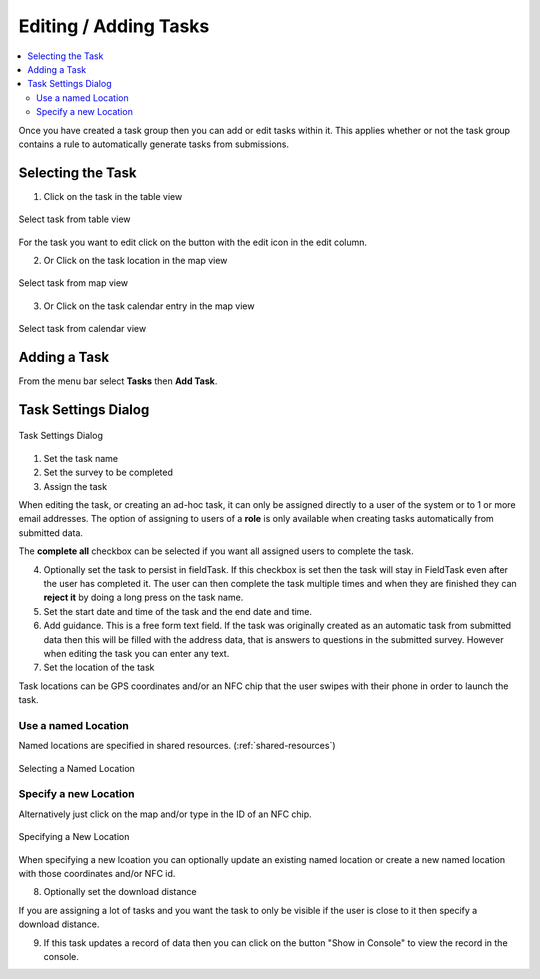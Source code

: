 .. _editing-adding-tasks:

Editing / Adding Tasks
======================

.. contents::
 :local:

Once you have created a task group then you can add or edit tasks within it.  This applies whether or not the task group
contains a rule to automatically generate tasks from submissions.

Selecting the Task
------------------

1. Click on the task in the table view

.. figure::  _images/tasks3.jpg
   :align:   center
   :width:   400px
   :alt:     Select task from table view

   Select task from table view
   
For the task you want to edit click on the button with the edit icon in the edit column.
   
2. Or Click on the task location in the map view

.. figure::  _images/tasks4.jpg
   :align:   center
   :width:   400px
   :alt:     Select task from map view
   
   Select task from map view
   
3. Or Click on the task calendar entry in the map view

.. figure::  _images/tasks5.jpg
   :align:   center
   :width:   400px
   :alt:     Select task from calendar view
   
   Select task from calendar view

Adding a Task
-------------

From the menu bar select **Tasks** then **Add Task**.

Task Settings Dialog
--------------------

.. figure::  _images/tasks6.jpg
   :align:   center
   :width:   300px
   :alt:     Task settings Dialog
   
   Task Settings Dialog

1.  Set the task name
2.  Set the survey to be completed
3.  Assign the task

When editing the task, or creating an ad-hoc task, it can only be assigned directly to a user of the system or to 1 or more email addresses.
The option of assigning to users of a **role** is only available when creating tasks automatically from submitted data.

The **complete all** checkbox can be selected if you want all assigned users to complete the task.

4.  Optionally set the task to persist in fieldTask.  If this checkbox is set then the task will stay in FieldTask even after the user
    has completed it.  The user can then complete the task multiple times and when they are finished they can **reject it** by doing a 
    long press on the task name.

5. Set the start date and time of the task and the end date and time.

6. Add guidance.  This is a free form text field.  If the task was originally created as an automatic task from
   submitted data then this will be filled with the address data, that is answers to questions in the submitted survey.
   However when editing the task you can enter any text.
	
7.  Set the location of the task

Task locations can be GPS coordinates and/or an NFC chip that the user swipes with their phone in order to launch the task.

Use a named Location
++++++++++++++++++++

Named locations are specified in shared resources. (:ref:`shared-resources`)

.. figure::  _images/tasks7.jpg
   :align:   center
   :width:   300px
   :alt:     Selecting a Named Location
   
   Selecting a Named Location
	
Specify a new Location
++++++++++++++++++++++

Alternatively just click on the map and/or type in the ID of an NFC chip.

.. figure::  _images/tasks8.jpg
   :align:   center
   :width:   300px
   :alt:     Specifying a New Location
   
   Specifying a New Location

When specifying a new lcoation you can optionally update an existing named location or create a new named location with those
coordinates and/or NFC id.

8.  Optionally set the download distance

If you are assigning a lot of tasks and you want the task to only be visible if the user is close to it then specify a 
download distance.

9.  If this task updates a record of data then you can click on the button "Show in Console" to view the record in the console.